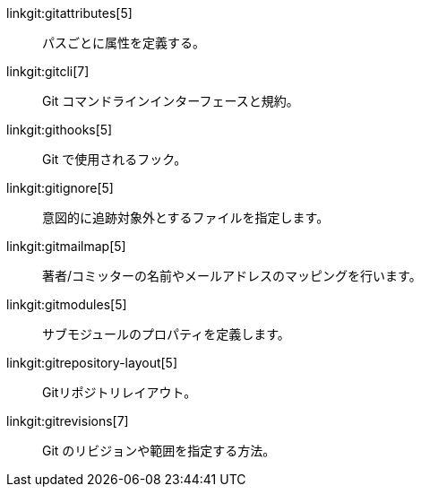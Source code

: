 linkgit:gitattributes[5]::
	パスごとに属性を定義する。

linkgit:gitcli[7]::
	Git コマンドラインインターフェースと規約。

linkgit:githooks[5]::
	Git で使用されるフック。

linkgit:gitignore[5]::
	意図的に追跡対象外とするファイルを指定します。

linkgit:gitmailmap[5]::
	著者/コミッターの名前やメールアドレスのマッピングを行います。

linkgit:gitmodules[5]::
	サブモジュールのプロパティを定義します。

linkgit:gitrepository-layout[5]::
	Gitリポジトリレイアウト。

linkgit:gitrevisions[7]::
	Git のリビジョンや範囲を指定する方法。

